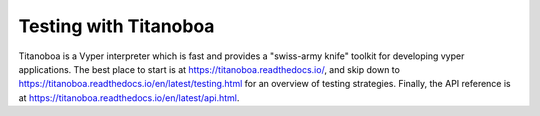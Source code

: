 .. _testing-contracts-titanoboa:

Testing with Titanoboa
######################

Titanoboa is a Vyper interpreter which is fast and provides a "swiss-army knife" toolkit for developing vyper applications. The best place to start is at https://titanoboa.readthedocs.io/, and skip down to https://titanoboa.readthedocs.io/en/latest/testing.html for an overview of testing strategies. Finally, the API reference is at https://titanoboa.readthedocs.io/en/latest/api.html.
